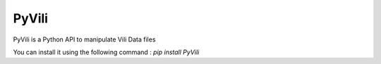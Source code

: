 PyVili
=======================

PyVili is a Python API to manipulate Vili Data files

You can install it using the following command : `pip install PyVili`
